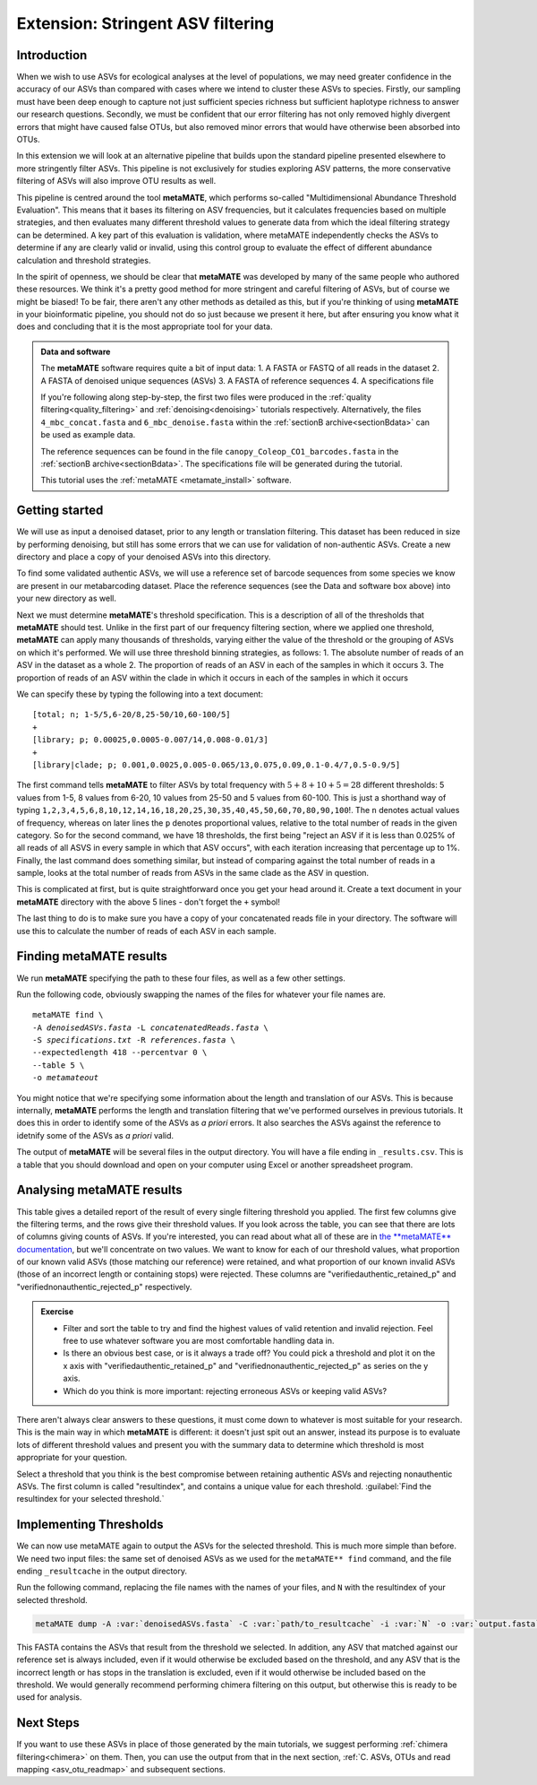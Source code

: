 .. _metamate:

.. role:: var

==================================
Extension: Stringent ASV filtering
==================================

Introduction
============

When we wish to use ASVs for ecological analyses at the level of populations, we may need greater confidence in the accuracy of our ASVs than compared with cases where we intend to cluster these ASVs to species. Firstly, our sampling must have been deep enough to capture not just sufficient species richness but sufficient haplotype richness to answer our research questions. Secondly, we must be confident that our error filtering has not only removed highly divergent errors that might have caused false OTUs, but also removed minor errors that would have otherwise been absorbed into OTUs. 

In this extension we will look at an alternative pipeline that builds upon the standard pipeline presented elsewhere to more stringently filter ASVs. This pipeline is not exclusively for studies exploring ASV patterns, the more conservative filtering of ASVs will also improve OTU results as well.

This pipeline is centred around the tool **metaMATE**, which performs so-called "Multidimensional Abundance Threshold Evaluation". This means that it bases its filtering on ASV frequencies, but it calculates frequencies based on multiple strategies, and then evaluates many different threshold values to generate data from which the ideal filtering strategy can be determined. A key part of this evaluation is validation, where metaMATE independently checks the ASVs to determine if any are clearly valid or invalid, using this control group to evaluate the effect of different abundance calculation and threshold strategies.

In the spirit of openness, we should be clear that **metaMATE** was developed by many of the same people who authored these resources. We think it's a pretty good method for more stringent and careful filtering of ASVs, but of course we might be biased! To be fair, there aren't any other methods as detailed as this, but if you're thinking of using **metaMATE** in your bioinformatic pipeline, you should not do so just because we present it here, but after ensuring you know what it does and concluding that it is the most appropriate tool for your data.

.. admonition:: Data and software
	:class: green
	
	The **metaMATE** software requires quite a bit of input data:
	1. A FASTA or FASTQ of all reads in the dataset
	2. A FASTA of denoised unique sequences (ASVs)
	3. A FASTA of reference sequences
	4. A specifications file
	
	If you're following along step-by-step, the first two files were produced in the :ref:`quality filtering<quality_filtering>` and :ref:`denoising<denoising>` tutorials respectively. Alternatively, the files ``4_mbc_concat.fasta`` and ``6_mbc_denoise.fasta`` within the :ref:`sectionB archive<sectionBdata>` can be used as example data.
	
	The reference sequences can be found in the file ``canopy_Coleop_CO1_barcodes.fasta`` in the :ref:`sectionB archive<sectionBdata>`. The specifications file will be generated during the tutorial.
	
	This tutorial uses the :ref:`metaMATE <metamate_install>` software.


Getting started
===============

We will use as input a denoised dataset, prior to any length or translation filtering. This dataset has been reduced in size by performing denoising, but still has some errors that we can use for validation of non-authentic ASVs. Create a new directory and place a copy of your denoised ASVs into this directory.

To find some validated authentic ASVs, we will use a reference set of barcode sequences from some species we know are present in our metabarcoding dataset. Place the reference sequences (see the Data and software box above) into your new directory as well.

Next we must determine **metaMATE**'s threshold specification. This is a description of all of the thresholds that **metaMATE** should test. Unlike in the first part of our frequency filtering section, where we applied one threshold, **metaMATE** can apply many thousands of thresholds, varying either the value of the threshold or the grouping of ASVs on which it's performed. We will use three threshold binning strategies, as follows:
1. The absolute number of reads of an ASV in the dataset as a whole
2. The proportion of reads of an ASV in each of the samples in which it occurs
3. The proportion of reads of an ASV within the clade in which it occurs in each of the samples in which it occurs

We can specify these by typing the following into a text document:

.. parsed-literal::
	
	[total; n; 1-5/5,6-20/8,25-50/10,60-100/5]
	+
	[library; p; 0.00025,0.0005-0.007/14,0.008-0.01/3]
	+
	[library|clade; p; 0.001,0.0025,0.005-0.065/13,0.075,0.09,0.1-0.4/7,0.5-0.9/5]

The first command tells **metaMATE** to filter ASVs by total frequency with :math:`5 + 8 + 10 + 5 = 28` different thresholds: 5 values from 1-5, 8 values from 6-20, 10 values from 25-50 and 5 values from 60-100. This is just a shorthand way of typing ``1,2,3,4,5,6,8,10,12,14,16,18,20,25,30,35,40,45,50,60,70,80,90,100``!. The ``n`` denotes actual values of frequency, whereas on later lines the ``p`` denotes proportional values, relative to the total number of reads in the given category. So for the second command, we have 18 thresholds, the first being "reject an ASV if it is less than 0.025% of all reads of all ASVS in every sample in which that ASV occurs", with each iteration increasing that percentage up to 1%. Finally, the last command does something similar, but instead of comparing against the total number of reads in a sample, looks at the total number of reads from ASVs in the same clade as the ASV in question. 

This is complicated at first, but is quite straightforward once you get your head around it. Create a text document in your **metaMATE** directory with the above 5 lines - don't forget the ``+`` symbol!

The last thing to do is to make sure you have a copy of your concatenated reads file in your directory. The software will use this to calculate the number of reads of each ASV in each sample.

Finding metaMATE results
========================

We run **metaMATE** specifying the path to these four files, as well as a few other settings.

Run the following code, obviously swapping the names of the files for whatever your file names are.

.. parsed-literal::
	
	metaMATE find \\
	-A :var:`denoisedASVs.fasta` -L :var:`concatenatedReads.fasta` \\
	-S :var:`specifications.txt` -R :var:`references.fasta` \\
	--expectedlength 418 --percentvar 0 \\
	--table 5 \\
	-o :var:`metamateout`

You might notice that we're specifying some information about the length and translation of our ASVs. This is because internally, **metaMATE** performs the length and translation filtering that we've performed ourselves in previous tutorials. It does this in order to identify some of the ASVs as *a priori* errors. It also searches the ASVs against the reference to idetnify some of the ASVs as *a priori* valid. 

The output of **metaMATE** will be several files in the output directory. You will have a file ending in ``_results.csv``. This is a table that you should download and open on your computer using Excel or another spreadsheet program.

Analysing metaMATE results
==========================

This table gives a detailed report of the result of every single filtering threshold you applied. The first few columns give the filtering terms, and the rows give their threshold values. If you look across the table, you can see that there are lots of columns giving counts of ASVs. If you're interested, you can read about what all of these are in `the **metaMATE** documentation <https://github.com/tjcreedy/metamate#results-find-only>`_, but we'll concentrate on two values. We want to know for each of our threshold values, what proportion of our known valid ASVs (those matching our reference) were retained, and what proportion of our known invalid ASVs (those of an incorrect length or containing stops) were rejected. These columns are "verifiedauthentic_retained_p" and "verifiednonauthentic_rejected_p" respectively. 

.. admonition:: Exercise
	
	* Filter and sort the table to try and find the highest values of valid retention and invalid rejection. Feel free to use whatever software you are most comfortable handling data in.
	* Is there an obvious best case, or is it always a trade off? You could pick a threshold and plot it on the x axis with "verifiedauthentic_retained_p" and "verifiednonauthentic_rejected_p" as series on the y axis.
	* Which do you think is more important: rejecting erroneous ASVs or keeping valid ASVs?

There aren't always clear answers to these questions, it must come down to whatever is most suitable for your research. This is the main way in which **metaMATE** is different: it doesn't just spit out an answer, instead its purpose is to evaluate lots of different threshold values and present you with the summary data to determine which threshold is most appropriate for your question.

Select a threshold that you think is the best compromise between retaining authentic ASVs and rejecting nonauthentic ASVs. The first column is called "resultindex", and contains a unique value for each threshold. :guilabel:`Find the resultindex for your selected threshold.`

Implementing Thresholds
=======================

We can now use metaMATE again to output the ASVs for the selected threshold. This is much more simple than before. We need two input files: the same set of denoised ASVs as we used for the ``metaMATE** find`` command, and the file ending ``_resultcache`` in the output directory. 

Run the following command, replacing the file names with the names of your files, and ``N`` with the resultindex of your selected threshold.

.. code-block:: bash

	metaMATE dump -A :var:`denoisedASVs.fasta` -C :var:`path/to_resultcache` -i :var:`N` -o :var:`output.fasta`

This FASTA contains the ASVs that result from the threshold we selected. In addition, any ASV that matched against our reference set is always included, even if it would otherwise be excluded based on the threshold, and any ASV that is the incorrect length or has stops in the translation is excluded, even if it would otherwise be included based on the threshold. We would generally recommend performing chimera filtering on this output, but otherwise this is ready to be used for analysis.

Next Steps
==========

If you want to use these ASVs in place of those generated by the main tutorials, we suggest performing :ref:`chimera filtering<chimera>` on them. Then, you can use the output from that in the next section, :ref:`C. ASVs, OTUs and read mapping <asv_otu_readmap>` and subsequent sections.
